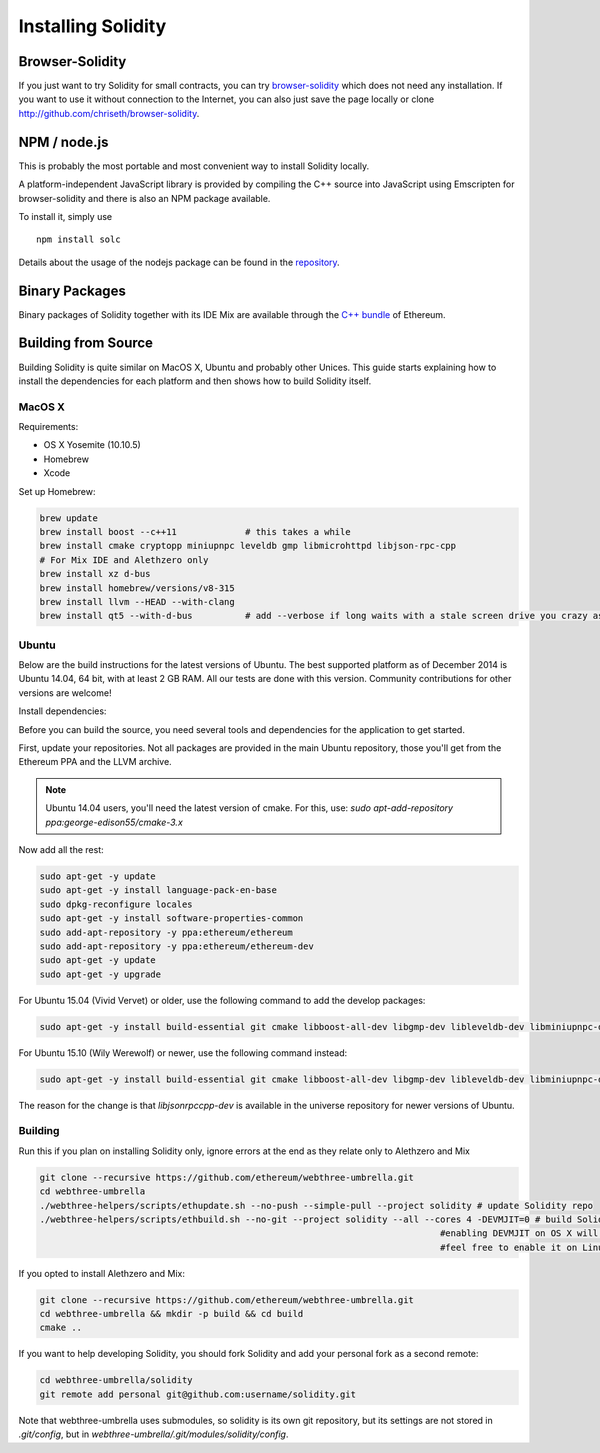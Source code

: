 ###################
Installing Solidity
###################

Browser-Solidity
================

If you just want to try Solidity for small contracts, you
can try `browser-solidity <https://chriseth.github.io/browser-solidity>`_
which does not need any installation. If you want to use it
without connection to the Internet, you can also just save the page
locally or clone http://github.com/chriseth/browser-solidity.

NPM / node.js
=============

This is probably the most portable and most convenient way to install Solidity locally.

A platform-independent JavaScript library is provided by compiling the C++ source
into JavaScript using Emscripten for browser-solidity and there is also an NPM
package available.

To install it, simply use

::

    npm install solc

Details about the usage of the nodejs package can be found in the
`repository <https://github.com/chriseth/browser-solidity#nodejs-usage>`_.

Binary Packages
===============

Binary packages of Solidity together with its IDE Mix are available through
the `C++ bundle <https://github.com/ethereum/webthree-umbrella/releases>`_ of
Ethereum.

Building from Source
====================

Building Solidity is quite similar on MacOS X, Ubuntu and probably other Unices.
This guide starts explaining how to install the dependencies for each platform
and then shows how to build Solidity itself.

MacOS X
-------


Requirements:

- OS X Yosemite (10.10.5)
- Homebrew
- Xcode

Set up Homebrew:

.. code-block:: bash

    brew update
    brew install boost --c++11             # this takes a while
    brew install cmake cryptopp miniupnpc leveldb gmp libmicrohttpd libjson-rpc-cpp 
    # For Mix IDE and Alethzero only
    brew install xz d-bus
    brew install homebrew/versions/v8-315
    brew install llvm --HEAD --with-clang 
    brew install qt5 --with-d-bus          # add --verbose if long waits with a stale screen drive you crazy as well

Ubuntu
------

Below are the build instructions for the latest versions of Ubuntu. The best
supported platform as of December 2014 is Ubuntu 14.04, 64 bit, with at least 2
GB RAM. All our tests are done with this version. Community contributions for
other versions are welcome!

Install dependencies:

Before you can build the source, you need several tools and dependencies for the application to get started.

First, update your repositories. Not all packages are provided in the main
Ubuntu repository, those you'll get from the Ethereum PPA and the LLVM archive.

.. note::

    Ubuntu 14.04 users, you'll need the latest version of cmake. For this, use:
    `sudo apt-add-repository ppa:george-edison55/cmake-3.x`

Now add all the rest:

.. code-block:: bash

    sudo apt-get -y update
    sudo apt-get -y install language-pack-en-base
    sudo dpkg-reconfigure locales
    sudo apt-get -y install software-properties-common
    sudo add-apt-repository -y ppa:ethereum/ethereum
    sudo add-apt-repository -y ppa:ethereum/ethereum-dev
    sudo apt-get -y update
    sudo apt-get -y upgrade

For Ubuntu 15.04 (Vivid Vervet) or older, use the following command to add the develop packages:

.. code-block:: bash

    sudo apt-get -y install build-essential git cmake libboost-all-dev libgmp-dev libleveldb-dev libminiupnpc-dev libreadline-dev libncurses5-dev libcurl4-openssl-dev libcryptopp-dev libjson-rpc-cpp-dev libmicrohttpd-dev libjsoncpp-dev libedit-dev libz-dev

For Ubuntu 15.10 (Wily Werewolf) or newer, use the following command instead:

.. code-block:: bash

    sudo apt-get -y install build-essential git cmake libboost-all-dev libgmp-dev libleveldb-dev libminiupnpc-dev libreadline-dev libncurses5-dev libcurl4-openssl-dev libcryptopp-dev libjsonrpccpp-dev libmicrohttpd-dev libjsoncpp-dev libedit-dev libz-dev
    
The reason for the change is that `libjsonrpccpp-dev` is available in the universe repository for newer versions of Ubuntu.

Building
--------

Run this if you plan on installing Solidity only, ignore errors at the end as
they relate only to Alethzero and Mix

.. code-block:: bash

    git clone --recursive https://github.com/ethereum/webthree-umbrella.git
    cd webthree-umbrella
    ./webthree-helpers/scripts/ethupdate.sh --no-push --simple-pull --project solidity # update Solidity repo
    ./webthree-helpers/scripts/ethbuild.sh --no-git --project solidity --all --cores 4 -DEVMJIT=0 # build Solidity and others
                                                                                #enabling DEVMJIT on OS X will not build
                                                                                #feel free to enable it on Linux 

If you opted to install Alethzero and Mix:

.. code-block:: bash

    git clone --recursive https://github.com/ethereum/webthree-umbrella.git
    cd webthree-umbrella && mkdir -p build && cd build
    cmake ..

If you want to help developing Solidity,
you should fork Solidity and add your personal fork as a second remote:

.. code-block:: bash

    cd webthree-umbrella/solidity
    git remote add personal git@github.com:username/solidity.git

Note that webthree-umbrella uses submodules, so solidity is its own git
repository, but its settings are not stored in `.git/config`, but in
`webthree-umbrella/.git/modules/solidity/config`.


